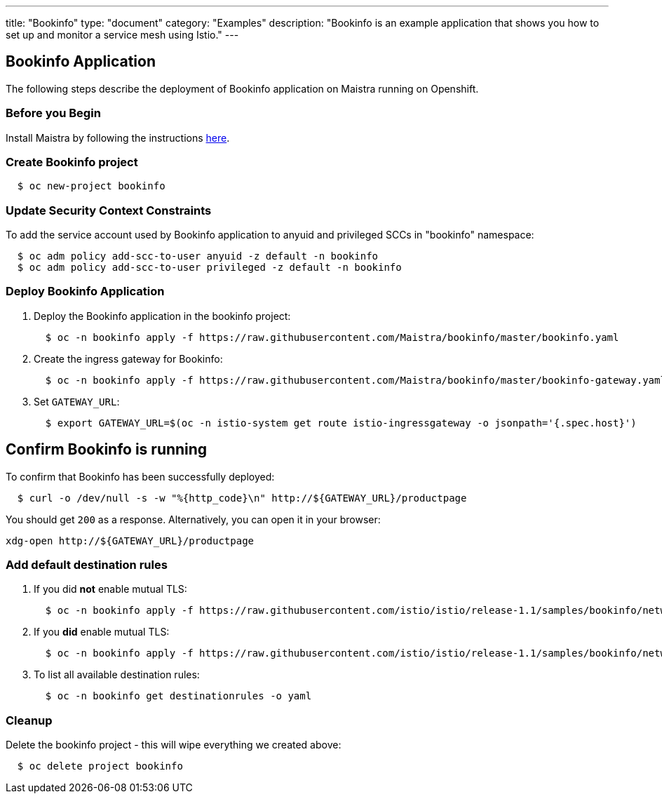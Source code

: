 ---
title: "Bookinfo"
type: "document"
category: "Examples"
description: "Bookinfo is an example application that shows you how to set up and monitor a service mesh using Istio."
---

== Bookinfo Application

The following steps describe the deployment of Bookinfo application on Maistra running on Openshift.

=== Before you Begin
Install Maistra by following the instructions link:/docs/getting_started/install[here].


=== Create Bookinfo project
```
  $ oc new-project bookinfo
```

=== Update Security Context Constraints
To add the service account used by Bookinfo application to anyuid and privileged SCCs in "bookinfo" namespace:

```
  $ oc adm policy add-scc-to-user anyuid -z default -n bookinfo
  $ oc adm policy add-scc-to-user privileged -z default -n bookinfo
```

=== Deploy Bookinfo Application

. Deploy the Bookinfo application in the bookinfo project:
+
```
  $ oc -n bookinfo apply -f https://raw.githubusercontent.com/Maistra/bookinfo/master/bookinfo.yaml
```

. Create the ingress gateway for Bookinfo:
+
```
  $ oc -n bookinfo apply -f https://raw.githubusercontent.com/Maistra/bookinfo/master/bookinfo-gateway.yaml
```

. Set `GATEWAY_URL`:
+
```
  $ export GATEWAY_URL=$(oc -n istio-system get route istio-ingressgateway -o jsonpath='{.spec.host}')
```


== Confirm Bookinfo is running

To confirm that Bookinfo has been successfully deployed:

```
  $ curl -o /dev/null -s -w "%{http_code}\n" http://${GATEWAY_URL}/productpage
```

You should get `200` as a response. Alternatively, you can open it in your browser:
```
xdg-open http://${GATEWAY_URL}/productpage
```

=== Add default destination rules
 . If you did *not* enable mutual TLS:
+
```
  $ oc -n bookinfo apply -f https://raw.githubusercontent.com/istio/istio/release-1.1/samples/bookinfo/networking/destination-rule-all.yaml
```
 . If you *did* enable mutual TLS:
+
```
  $ oc -n bookinfo apply -f https://raw.githubusercontent.com/istio/istio/release-1.1/samples/bookinfo/networking/destination-rule-all-mtls.yaml
```
 . To list all available destination rules:
+
```
  $ oc -n bookinfo get destinationrules -o yaml
```

=== Cleanup
Delete the bookinfo project - this will wipe everything we created above:
```
  $ oc delete project bookinfo
```
